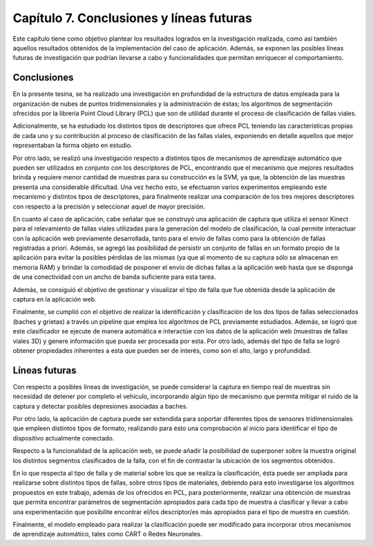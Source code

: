 
Capítulo 7. Conclusiones y líneas futuras
=========================================

Este capítulo tiene como objetivo plantear los resultados logrados en la investigación realizada, como así también aquellos resultados obtenidos de la implementación del caso de aplicación. Además, se exponen las posibles líneas futuras de investigación que podrían llevarse a cabo y funcionalidades que permitan enriquecer el comportamiento.

Conclusiones
------------

En la presente tesina, se ha realizado una investigación en profundidad de la estructura de datos empleada para la organización de nubes de puntos tridimensionales y la administración de éstas; los algoritmos de segmentación ofrecidos por la librería Point Cloud Library (PCL) que son de utilidad durante el proceso de clasificación de fallas viales. 

Adicionalmente, se ha estudiado los distintos tipos de descriptores que ofrece PCL teniendo las características propias de cada uno y su contribución al proceso de clasificación de las fallas viales, exponiendo en detalle aquellos que mejor representaban la forma objeto en estudio.

Por otro lado, se realizó una investigación respecto a distintos tipos de mecanismos de aprendizaje automático que pueden ser utilizados en conjunto con los descriptores de PCL, encontrando que el mecanismo que mejores resultados brinda y requiere menor cantidad de muestras para su construcción es la SVM, ya que, la obtención de las muestras presenta una considerable dificultad. Una vez hecho esto, se efectuaron varios experimentos empleando este mecanismo y distintos tipos de descriptores, para finalmente realizar una comparación de los tres mejores descriptores con respecto a la precisión y seleccionar aquel de mayor precisión.

En cuanto al caso de aplicación, cabe señalar que se construyó una aplicación de captura que utiliza el sensor Kinect para el relevamiento de fallas viales utilizadas para la generación del modelo de clasificación, la cual permite interactuar con la aplicación web previamente desarrollada, tanto para el envío de fallas como para la obtención de fallas registradas a priori. Además, se agregó las posibilidad de persistir un conjunto de fallas en un formato propio de la aplicación para evitar la posibles pérdidas de las mismas (ya que al momento de su captura sólo se almacenan en memoria RAM) y brindar la comodidad de posponer el envío de dichas fallas a la aplicación web hasta que se disponga de una conectividad con un ancho de banda suficiente para esta tarea.

Además, se consiguió el objetivo de gestionar y visualizar el tipo de falla que fue obtenida desde la aplicación de captura en la aplicación web.

Finalmente, se cumplió con el objetivo de realizar la identificación y clasificación de los dos tipos de fallas seleccionados (baches y grietas) a través un pipeline que emplea los algoritmos de PCL previamente estudiados. Además, se logró que este clasificador se ejecute de manera automática e interactúe con los datos de la aplicación web (muestras de fallas viales 3D) y genere información que pueda ser procesada por esta. Por otro lado, además del tipo de falla se logró obtener propiedades inherentes a esta que pueden ser de interés, como son el alto, largo y profundidad.

Líneas futuras
--------------

Con respecto a posibles líneas de investigación, se puede considerar la captura en tiempo real de muestras sin necesidad de detener por completo el vehículo, incorporando algún tipo de mecanismo que permita mitigar el ruido de la captura y detectar posibles depresiones asociadas a baches.

Por otro lado, la aplicación de captura puede ser extendida para soportar diferentes tipos de sensores tridimensionales que empleen distintos tipos de formato, realizando para ésto una comprobación al inicio para identificar el tipo de dispositivo actualmente conectado. 

Respecto a la funcionalidad de la aplicación web, se puede añadir la posibilidad de superponer sobre la muestra original los distintos segmentos clasificados de la falla, con el fin de contrastar la ubicación de los segmentos obtenidos.

En lo que respecta al tipo de falla y de material sobre los que se realiza la clasificación, ésta puede ser ampliada para realizarse sobre distintos tipos de fallas, sobre otros tipos de materiales, debiendo para esto investigarse los algoritmos propuestos en este trabajo, además de los ofrecidos en PCL, para posteriormente, realizar una obtención de muestras que permita encontrar parámetros de segmentación apropiados para cada tipo de muestra a clasificar y llevar a cabo una experimentación que posibilite encontrar el/los descriptor/es más apropiados para el tipo de muestra en cuestión.

Finalmente, el modelo empleado para realizar la clasificación puede ser modificado para incorporar otros mecanismos de aprendizaje automático, tales como CART o Redes Neuronales.   
